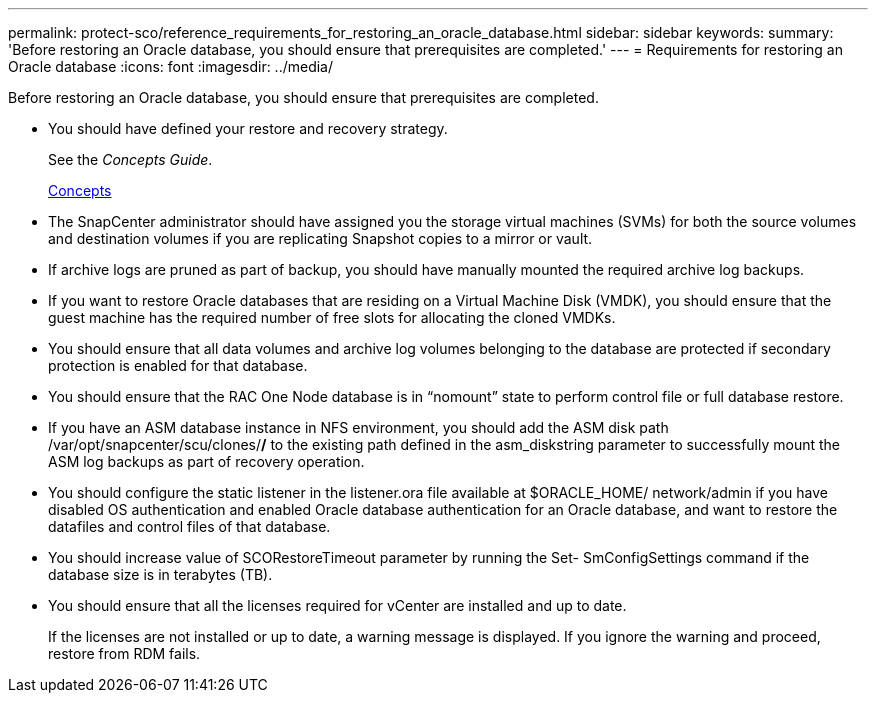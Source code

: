 ---
permalink: protect-sco/reference_requirements_for_restoring_an_oracle_database.html
sidebar: sidebar
keywords: 
summary: 'Before restoring an Oracle database, you should ensure that prerequisites are completed.'
---
= Requirements for restoring an Oracle database
:icons: font
:imagesdir: ../media/

[.lead]
Before restoring an Oracle database, you should ensure that prerequisites are completed.

* You should have defined your restore and recovery strategy.
+
See the _Concepts Guide_.
+
http://docs.netapp.com/ocsc-44/topic/com.netapp.doc.ocsc-con/home.html[Concepts]

* The SnapCenter administrator should have assigned you the storage virtual machines (SVMs) for both the source volumes and destination volumes if you are replicating Snapshot copies to a mirror or vault.
* If archive logs are pruned as part of backup, you should have manually mounted the required archive log backups.
* If you want to restore Oracle databases that are residing on a Virtual Machine Disk (VMDK), you should ensure that the guest machine has the required number of free slots for allocating the cloned VMDKs.
* You should ensure that all data volumes and archive log volumes belonging to the database are protected if secondary protection is enabled for that database.
* You should ensure that the RAC One Node database is in "`nomount`" state to perform control file or full database restore.
* If you have an ASM database instance in NFS environment, you should add the ASM disk path /var/opt/snapcenter/scu/clones/*/* to the existing path defined in the asm_diskstring parameter to successfully mount the ASM log backups as part of recovery operation.
* You should configure the static listener in the listener.ora file available at $ORACLE_HOME/ network/admin if you have disabled OS authentication and enabled Oracle database authentication for an Oracle database, and want to restore the datafiles and control files of that database.
* You should increase value of SCORestoreTimeout parameter by running the Set- SmConfigSettings command if the database size is in terabytes (TB).
* You should ensure that all the licenses required for vCenter are installed and up to date.
+
If the licenses are not installed or up to date, a warning message is displayed. If you ignore the warning and proceed, restore from RDM fails.
